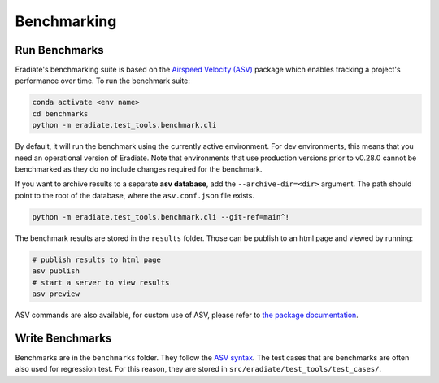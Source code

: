 Benchmarking
============

Run Benchmarks
--------------

Eradiate's benchmarking suite is based on the
`Airspeed Velocity (ASV) <https://github.com/airspeed-velocity/asv>`__
package which enables tracking a project's performance over time. To run the benchmark suite:

.. code:: bash

    conda activate <env name>
    cd benchmarks
    python -m eradiate.test_tools.benchmark.cli

By default, it will run the benchmark using the currently active environment.
For dev environments, this means that you need an operational version
of Eradiate. Note that environments that use production versions prior
to v0.28.0 cannot be benchmarked as they do no include changes required
for the benchmark.

If you want to archive results to a separate **asv database**, add the
``--archive-dir=<dir>`` argument. The path should point to the root
of the database, where the ``asv.conf.json`` file exists.

.. NM - 25/09/24: Disable ASV git cloning features broken by the migration to pixi.
.. ASV also offers the possibility to run benchmarks on previous commits
.. and branches. It will clone and build the project in a new environment
.. and run the benchmarks on those. To use this, specify the ``--git-ref=<range>``
.. as a range, e.g. ``main^!`` for the last commit of the ``main`` branch:

.. code:: bash

    python -m eradiate.test_tools.benchmark.cli --git-ref=main^!

The benchmark results are stored in the ``results`` folder. Those can be
publish to an html page and viewed by running:

.. code:: bash

    # publish results to html page
    asv publish
    # start a server to view results
    asv preview

ASV commands are also available, for custom use of ASV, please refer
to `the package documentation <https://asv.readthedocs.io/en/v0.6.1/>`__.

Write Benchmarks
----------------

Benchmarks are in the ``benchmarks`` folder. They follow the
`ASV syntax <https://asv.readthedocs.io/en/v0.6.1/writing_benchmarks.html>`__.
The test cases that are benchmarks are often also used for regression test.
For this reason, they are stored in ``src/eradiate/test_tools/test_cases/``.

